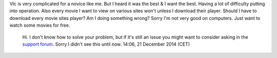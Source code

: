 Vlc is very complicated for a novice like me. But I heard it was the best & I want the best. Having a lot of difficulty putting into operation. Also every movie I want to view on various sites won't unless I download their player. Should I have to download every movie sites player? Am I doing something wrong? Sorry I'm not very good on computers. Just want to watch some movies for free.

   Hi. I don't know how to solve your problem, but if it's still an issue you might want to consider asking in the `support forum <http://forum.videolan.org/>`__. Sorry I didn't see this until now. 14:06, 21 December 2014 (CET)
